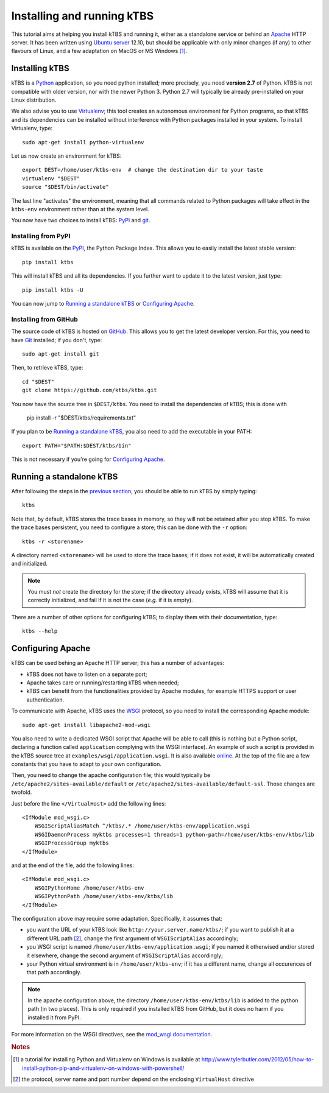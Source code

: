 Installing and running kTBS
===========================

This tutorial aims at helping you install kTBS and running it,
either as a standalone service or behind an Apache_ HTTP server.
It has been written using `Ubuntu server`_ 12.10,
but should be applicable
with only minor changes (if any) to other flavours of Linux,
and a few adaptation on MacOS or MS Windows [#]_.


Installing kTBS
+++++++++++++++

kTBS is a Python_ application, so you need python installed; more precisely, you need **version 2.7** of Python. kTBS is not compatible with older version, nor with the newer Python 3. Python 2.7 will typically be already pre-installed on your Linux distribution.

We also advise you to use Virtualenv_; this tool creates an autonomous environment for Python programs, so that kTBS and its dependencies can be installed without interference with Python packages installed in your system. To install Virtualenv, type::

  sudo apt-get install python-virtualenv 

Let us now create an environment for kTBS::

  export DEST=/home/user/ktbs-env  # change the destination dir to your taste
  virtualenv "$DEST"
  source "$DEST/bin/activate"

The last line "activates" the environment, meaning that all commands related to Python packages will take effect in the ``ktbs-env`` environment rather than at the system level.

You now have two choices to install kTBS: `PyPI`__ and `git`__.

__ #installing-from-pypi
__ #installing-from-github

Installing from PyPI
~~~~~~~~~~~~~~~~~~~~

kTBS is available on the `PyPI <https://pypi.python.org/pypi/kTBS>`_,
the Python Package Index.
This allows you to easily install the latest stable version::

  pip install ktbs

This will install kTBS and all its dependencies.
If you further want to update it to the latest version, just type::

  pip install ktbs -U

You can now jump to `Running a standalone kTBS`_ or `Configuring Apache`_.

Installing from GitHub
~~~~~~~~~~~~~~~~~~~~~~

The source code of kTBS is hosted on GitHub_.
This allows you to get the latest developer version.
For this, you need to have `Git <http://git-scm.com/>`_ installed;
if you don't, type::

  sudo apt-get install git

Then, to retrieve kTBS, type::

  cd "$DEST"
  git clone https://github.com/ktbs/ktbs.git

You now have the source tree in ``$DEST/ktbs``.
You need to install the dependencies of kTBS; this is done with

  pip install -r "$DEST/ktbs/requirements.txt"

If you plan to be `Running a standalone kTBS`_,
you also need to add the executable in your PATH::

  export PATH="$PATH:$DEST/ktbs/bin"

This is not necessary if you're going for `Configuring Apache`_.




Running a standalone kTBS
+++++++++++++++++++++++++

After following the steps in the `previous section <#installing-ktbs>`_, you should be able to run kTBS by simply typing::

  ktbs

Note that, by default, kTBS stores the trace bases in memory,
so they will not be retained after you stop kTBS.
To make the trace bases persistent, you need to configure a store;
this can be done with the ``-r`` option::

  ktbs -r <storename>

A directory named ``<storename>`` will be used to store the trace bases;
if it does not exist, it will be automatically created and initialized.

.. note::

  You must *not* create the directory for the store;
  if the directory already exists,
  kTBS will assume that it is correctly initialized,
  and fail if it is not the case (*e.g.* if it is empty).

There are a number of other options for configuring kTBS;
to display them with their documentation, type::

  ktbs --help



Configuring Apache
++++++++++++++++++

kTBS can be used behing an Apache HTTP server; this has a number of advantages:

* kTBS does not have to listen on a separate port;
* Apache takes care or running/restarting kTBS when needed;
* kTBS can benefit from the functionalities provided by Apache modules,
  for example HTTPS support or user authentication.

To communicate with Apache, kTBS uses the WSGI_ protocol, so you need to install the corresponding Apache module::

  sudo apt-get install libapache2-mod-wsgi

You also need to write a dedicated WSGI script that Apache will be able to call (this is nothing but a Python script, declaring a function called ``application`` complying with the WSGI interface). An example of such a script is provided in the kTBS source tree at ``examples/wsgi/application.wsgi``. It is also available `online <https://raw.github.com/ktbs/ktbs/develop/examples/wsgi/application.wsgi>`_. At the top of the file are a few constants that you have to adapt to your own configuration.

Then, you need to change the apache configuration file; this would typically be ``/etc/apache2/sites-available/default`` or ``/etc/apache2/sites-available/default-ssl``. Those changes are twofold.

Just before the line ``</VirtualHost>`` add the following lines::

    <IfModule mod_wsgi.c>
        WSGIScriptAliasMatch ^/ktbs/.* /home/user/ktbs-env/application.wsgi
        WSGIDaemonProcess myktbs processes=1 threads=1 python-path=/home/user/ktbs-env/ktbs/lib
        WSGIProcessGroup myktbs
    </IfModule>

and at the end of the file, add the following lines::

    <IfModule mod_wsgi.c>
        WSGIPythonHome /home/user/ktbs-env
        WSGIPythonPath /home/user/ktbs-env/ktbs/lib
    </IfModule>

The configuration above may require some adaptation.
Specifically, it assumes that:

* you want the URL of your kTBS look like ``http://your.server.name/ktbs/``\ ; if you want to publish it at a different URL path [#]_, change the first argument of ``WSGIScriptAlias`` accordingly;

* you WSGI script is named ``/home/user/ktbs-env/application.wsgi``; if you named it otherwised and/or stored it elsewhere, change the second argument of ``WSGIScriptAlias`` accordingly;

* your Python virtual environment is in ``/home/user/ktbs-env``; if it has a different name, change all occurences of that path accordingly.

.. note::

    In the apache configuration above,
    the directory ``/home/user/ktbs-env/ktbs/lib`` is added to the python path
    (in two places).
    This is only required if you installed kTBS from GitHub,
    but it does no harm if you installed it from PyPI.

For more information on the WSGI directives,
see the `mod_wsgi documentation <https://code.google.com/p/modwsgi/wiki/ConfigurationGuidelines>`_.

.. TODO::

    Explain how to:

    * configure password authentication for kTBS,
    * configure give different permissions to differenc trace bases,
    * configure several kTBS in the same VirtualHost.

.. rubric:: Notes

.. [#] a tutorial for installing Python and Virtualenv on Windows is available
       at http://www.tylerbutler.com/2012/05/how-to-install-python-pip-and-virtualenv-on-windows-with-powershell/

.. [#] the protocol, server name and port number depend on the enclosing ``VirtualHost`` directive


.. _Apache: http://httpd.apache.org/
.. _Ubuntu server: http://www.ubuntu.com/download/server
.. _Python: http://python.org/
.. _Virtualenv: http://www.virtualenv.org/
.. _GitHub: https://github.com/ktbs/ktbs
.. _WSGI: http://wsgi.org/


